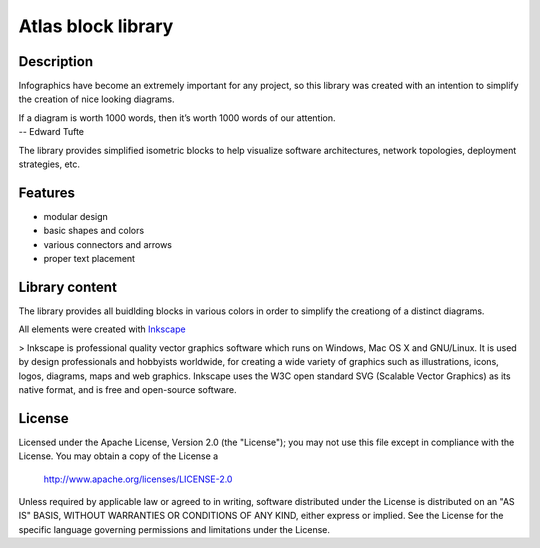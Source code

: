 ============================
Atlas block library
============================

-----------
Description
-----------
Infographics have become an extremely important for any project, so this library was created with an intention to simplify the creation of nice looking diagrams.

| If a diagram is worth 1000 words, then it’s worth 1000 words of our attention.
| -- Edward Tufte

The library provides simplified isometric blocks to help visualize software architectures, network topologies, deployment strategies, etc.

--------
Features
--------
- modular design
- basic shapes and colors
- various connectors and arrows
- proper text placement

.. image:: doc/images/atlas-blocks-01.png?raw=true
   :align: center

-------
Library content
-------
The library provides all buidlding blocks in various colors in order to simplify the creationg of a distinct diagrams.

.. image:: doc/images/atlas-blocks-02.png?raw=true
   :align: center

All elements were created with `Inkscape`_

.. _Inkscape: https://inkscape.org/en/

> Inkscape is professional quality vector graphics software which runs on Windows, Mac OS X and GNU/Linux. It is used by design professionals and hobbyists worldwide, for creating a wide variety of graphics such as illustrations, icons, logos, diagrams, maps and web graphics. Inkscape uses the W3C open standard SVG (Scalable Vector Graphics) as its native format, and is free and open-source software.

-------
License
-------
Licensed under the Apache License, Version 2.0 (the "License");
you may not use this file except in compliance with the License.
You may obtain a copy of the License a

    http://www.apache.org/licenses/LICENSE-2.0

Unless required by applicable law or agreed to in writing, software
distributed under the License is distributed on an "AS IS" BASIS,
WITHOUT WARRANTIES OR CONDITIONS OF ANY KIND, either express or implied.
See the License for the specific language governing permissions and
limitations under the License.
